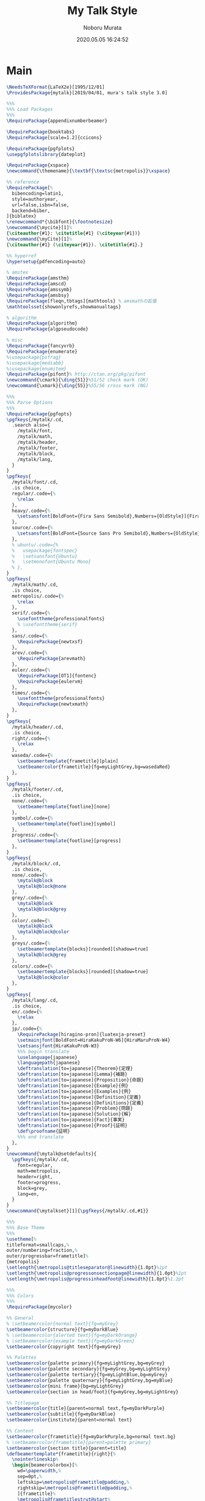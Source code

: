 #+TITLE: My Talk Style
#+AUTHOR: Noboru Murata
#+EMAIL: noboru.murata@gmail.com
#+DATE: 2020.05.05 16:24:52
#+STARTUP: hidestars content
#+OPTIONS: date:t H:4 num:nil toc:nil \n:nil
#+OPTIONS: @:t ::t |:t ^:t -:t f:t *:t TeX:t LaTeX:t 
#+OPTIONS: skip:nil d:nil todo:t pri:nil tags:not-in-toc
#+PROPERTY: header-args+ :tangle mytalk.sty
# C-c C-v t tangle

* Main
#+begin_src latex
\NeedsTeXFormat{LaTeX2e}[1995/12/01]
\ProvidesPackage{mytalk}[2019/04/01, mura's talk style 3.0]

%%% 
%%% Load Packages
%%%
\RequirePackage{appendixnumberbeamer}

\RequirePackage{booktabs}
\RequirePackage[scale=1.2]{ccicons}

\RequirePackage{pgfplots}
\usepgfplotslibrary{dateplot}

\RequirePackage{xspace}
\newcommand{\themename}{\textbf{\textsc{metropolis}}\xspace}

%% reference
\RequirePackage[%
  bibencoding=latin1,
  style=authoryear,
  url=false,isbn=false,
  backend=biber,
]{biblatex} 
\renewcommand*{\bibfont}{\footnotesize}
\newcommand{\mycite}[1]%
{\citeauthor{#1}: \citetitle{#1} (\citeyear{#1})}
\newcommand{\myCite}[1]%
{\citeauthor{#1} (\citeyear{#1}). \citetitle{#1}.}

%% hyperref
\hypersetup{pdfencoding=auto}

% amstex
\RequirePackage{amsthm}
\RequirePackage{amscd}
\RequirePackage{amssymb}
\RequirePackage{amsbsy}
\RequirePackage[fleqn,tbtags]{mathtools} % amsmathの拡張
\mathtoolsset{showonlyrefs,showmanualtags}

% algorithm
\RequirePackage{algorithm}
\RequirePackage{algpseudocode}

% misc
\RequirePackage{fancyvrb}
\RequirePackage{enumerate}
%\usepackage{psfrag}
%\usepackage{mediabb}
%\usepackage{enumitem}
\RequirePackage{pifont}% http://ctan.org/pkg/pifont
\newcommand{\cmark}{\ding{51}}%51/52 check mark (OK)
\newcommand{\xmark}{\ding{55}}%55/56 cross mark (NG)

%%% 
%%% Parse Options
%%%
\RequirePackage{pgfopts}
\pgfkeys{/mytalk/.cd,
  .search also={
    /mytalk/font,
    /mytalk/math,
    /mytalk/header,
    /mytalk/footer,
    /mytalk/block,
    /mytalk/lang,
  }
}
\pgfkeys{
  /mytalk/font/.cd,
  .is choice,
  regular/.code={%
    \relax
  },
  heavy/.code={%
    \setsansfont[BoldFont={Fira Sans Semibold},Numbers={OldStyle}]{Fira Sans Book}
  },
  source/.code={%
    \setsansfont[BoldFont={Source Sans Pro Semibold},Numbers={OldStyle}]{Source Sans Pro}
  },
  % ubuntu/.code={%
  %   usepackage{fontspec}
  %   \setsansfont{Ubuntu}
  %   \setmonofont{Ubuntu Mono}
  % },
}
\pgfkeys{
  /mytalk/math/.cd,
  .is choice,
  metropolis/.code={%
    \relax
  },
  serif/.code={%
    \usefonttheme{professionalfonts} 
    % \usefonttheme{serif}
  },
  sans/.code={%
    \RequirePackage{newtxsf}
  },
  arev/.code={%
    \RequirePackage{arevmath}
  },
  euler/.code={%
    \RequirePackage[OT1]{fontenc}
    \RequirePackage{eulervm}
  },
  times/.code={%
    \usefonttheme{professionalfonts} 
    \RequirePackage{newtxmath}
  },
}
\pgfkeys{
  /mytalk/header/.cd,
  .is choice,
  right/.code={%
    \relax
  },
  waseda/.code={%
    \setbeamertemplate{frametitle}[plain]
    \setbeamercolor{frametitle}{fg=myLightGrey,bg=wasedaRed}
  },
}
\pgfkeys{
  /mytalk/footer/.cd,
  .is choice,
  none/.code={%
    \setbeamertemplate{footline}[none]
  },
  symbol/.code={%
    \setbeamertemplate{footline}[symbol]
  },
  progress/.code={%
    \setbeamertemplate{footline}[progress]
  },
}
\pgfkeys{
  /mytalk/block/.cd,
  .is choice,
  none/.code={%
    \mytalk@block
    \mytalk@block@none
  },
  grey/.code={%
    \mytalk@block
    \mytalk@block@grey
  },
  color/.code={%
    \mytalk@block
    \mytalk@block@color
  },
  greys/.code={%
    \setbeamertemplate{blocks}[rounded][shadow=true]
    \mytalk@block@grey
  },
  colors/.code={%
    \setbeamertemplate{blocks}[rounded][shadow=true]
    \mytalk@block@color
  },
}
\pgfkeys{
  /mytalk/lang/.cd,
  .is choice,
  en/.code={%
    \relax
  },
  jp/.code={%
    \RequirePackage[hiragino-pron]{luatexja-preset}
    \setmainjfont[BoldFont=HiraKakuProN-W6]{HiraMaruProN-W4}
    \setsansjfont{HiraKakuProN-W3}
    %%% begin translate
    \uselanguage{japanese}
    \languagepath{japanese}
    \deftranslation[to=japanese]{Theorem}{定理}
    \deftranslation[to=japanese]{Lemma}{補題}
    \deftranslation[to=japanese]{Proposition}{命題}
    \deftranslation[to=japanese]{Example}{例}
    \deftranslation[to=japanese]{Examples}{例}
    \deftranslation[to=japanese]{Definition}{定義}
    \deftranslation[to=japanese]{Definitions}{定義}
    \deftranslation[to=japanese]{Problem}{問題}
    \deftranslation[to=japanese]{Solution}{解}
    \deftranslation[to=japanese]{Fact}{事実}
    \deftranslation[to=japanese]{Proof}{証明}
    \def\proofname{証明}
    %%% end translate
  },
}
\newcommand{\mytalk@setdefaults}{
  \pgfkeys{/mytalk/.cd,
    font=regular,
    math=metropolis,
    header=right,
    footer=progress,
    block=grey,
    lang=en,
  }
}  
\newcommand{\mytalkset}[1]{\pgfkeys{/mytalk/.cd,#1}}

%%% 
%%% Base Theme 
%%%
\usetheme[%
titleformat=smallcaps,%
outer/numbering=fraction,%
outer/progressbar=frametitle]%
{metropolis}
\setlength{\metropolis@titleseparator@linewidth}{1.0pt}%1pt
\setlength{\metropolis@progressonsectionpage@linewidth}{1.0pt}%1pt
\setlength{\metropolis@progressinheadfoot@linewidth}{1.8pt}%1.2pt

%%% 
%%% Colors
%%%
\RequirePackage{mycolor}

%% General
% \setbeamercolor{normal text}{fg=myGrey}
\setbeamercolor{structure}{fg=myDarkBlue}
% \setbeamercolor{alerted text}{fg=myDarkOrange}
% \setbeamercolor{example text}{fg=myDarkGreen}
\setbeamercolor{copyright text}{fg=myGrey}

%% Palettes
\setbeamercolor{palette primary}{fg=myLightGrey,bg=myGrey}
\setbeamercolor{palette secondary}{fg=myGrey,bg=myLightGrey}
\setbeamercolor{palette tertiary}{fg=myLightBlue,bg=myGrey}
\setbeamercolor{palette quaternary}{fg=myLightGrey,bg=myBlue}
\setbeamercolor{mini frame}{bg=myLightGrey}
\setbeamercolor{section in head/foot}{fg=myGrey,bg=myLightGrey}

%% Titlepage
\setbeamercolor{title}{parent=normal text,fg=myDarkPurple}
\setbeamercolor{subtitle}{fg=myDarkBlue}
\setbeamercolor{institute}{parent=normal text}

%% Content
\setbeamercolor{frametitle}{fg=myDarkPurple,bg=normal text.bg}
% \setbeamercolor{frametitle}{parent=palette primary}
\setbeamercolor{section title}{parent=title}
\defbeamertemplate*{frametitle}{right}{%
  \nointerlineskip%
  \begin{beamercolorbox}[%
    wd=\paperwidth,%
    sep=0pt,%
    leftskip=\metropolis@frametitle@padding,%
    rightskip=\metropolis@frametitle@padding,%
    ]{frametitle}%
    \metropolis@frametitlestrut@start%
    \hfill\insertframetitle%
    \nolinebreak%
    \metropolis@frametitlestrut@end%
  \end{beamercolorbox}%
}
% \setbeamertemplate{frametitle}[right]
\addtobeamertemplate{frametitle}{}{%
  \usebeamertemplate*{progress bar in head/foot}
}

% %% Blocks
\newcommand{\mytalk@block}{%
  \setbeamertemplate{block begin}{\metropolis@block{}}
  \setbeamertemplate{block alerted begin}{\metropolis@block{ alerted}}
  \setbeamertemplate{block example begin}{\metropolis@block{ example}}
  \setbeamertemplate{block end}{\end{beamercolorbox}\vspace*{0.2ex}}
  \setbeamertemplate{block alerted end}{\end{beamercolorbox}\vspace*{0.2ex}}
  \setbeamertemplate{block example end}{\end{beamercolorbox}\vspace*{0.2ex}}
}
\newcommand{\mytalk@block@color}{%
  \setbeamercolor{block title}{fg=white,bg=myBlue}
  \setbeamercolor{block body}{fg=myGrey, bg=myLightBlue}
  \setbeamercolor{block title example}{fg=white, bg=myGreen}
  \setbeamercolor{block body example}{fg=myGrey, bg=myLightGreen}
  \setbeamercolor{block title alerted}{fg=white, bg=myOrange}
  \setbeamercolor{block body alerted}{fg=myGrey, bg=myLightOrange}
}
\newcommand{\mytalk@block@none}{%
  \setbeamercolor{block title}{%
    use=normal text,
    fg=normal text.fg,
    bg=
  }
  \setbeamercolor{block body}{%
    bg=
  }
  \setbeamercolor{block title alerted}{%
    use={block title, alerted text},
    bg=block title.bg,
    fg=alerted text.fg
  }
  \setbeamercolor{block title example}{%
    use={block title, example text},
    bg=block title.bg,
    fg=example text.fg
  }
  \setbeamercolor{block body alerted}{%
    bg=
  }
  \setbeamercolor{block body example}{%
    bg=
  }
}
\newcommand{\mytalk@block@grey}{%
  \setbeamercolor{block title}{%
    use=normal text,
    fg=normal text.fg,
    bg=normal text.bg!85!fg
  }
  \setbeamercolor{block body}{%
    use={block title, normal text},
    bg=block title.bg!50!normal text.bg
  }
  \setbeamercolor{block title alerted}{%
    use={block title, alerted text},
    bg=block title.bg,
    fg=alerted text.fg
  }
  \setbeamercolor{block title example}{%
    use={block title, example text},
    bg=block title.bg,
    fg=example text.fg
  }
  \setbeamercolor{block body alerted}{%
    use={block title, normal text},
    bg=block title.bg!50!normal text.bg
  }
  \setbeamercolor{block body example}{%
    use={block title, normal text},
    bg=block title.bg!50!normal text.bg
  }
}
  
%% Notes
\setbeamercolor{note page}{fg=myGrey,bg=myLightGrey}
\setbeamercolor{note title}{fg=white, bg=myGrey}
\setbeamercolor{note date}{parent=note title}

%% Page Number
\setbeamercolor{page number in head/foot}{fg=myGrey}
\setbeamercolor{qed}{fg=myGreen}
\setbeamercolor{itemize item}{fg=myBlue}
\setbeamercolor{itemize subitem}{fg=myRed}
\setbeamercolor{itemize subsubitem}{fg=myPurple}

%% Progress Bar
\setbeamercolor{progress bar}{%
  fg=myPurple,
  bg=myLightPurple
}
% \setbeamercolor{progress bar}{ ... }
% \setbeamercolor{title separator}{ ... }
% \setbeamercolor{progress bar in head/foot}{ ... }
% \setbeamercolor{progress bar in section page}{ ... }

%%%
%%% Fonts
%%%
% \usefonttheme{professionalfonts} % required for mathspec
% \usefonttheme{serif}
% \usepackage[english]{babel}
% \usepackage[latin1]{inputenc}
% \usepackage{times}
% \RequirePackage[T1]{fontenc}
% \RequirePackage[full]{textcomp}
% \RequirePackage[osf]{newpxtext} % osf for text, not math
% \RequirePackage{cantarell} % sans serif
% \RequirePackage[varqu,varl]{inconsolata} % sans serif mono font
% \RequirePackage[bigdelims,vvarbb]{newpxmath} % bb from STIX
% \RequirePackage[cal=boondoxo]{mathalfa} %\mathcal, \mathbb, \mathfrak

%% Main Fonts 
% \setsansfont[BoldFont={Fira Sans}, Numbers={OldStyle}]{Fira Sans Light}
% \setsansfont[BoldFont={Fira Sans Semibold}, Numbers={OldStyle}]{Fira Sans}
% \setsansfont[BoldFont={Source Sans Pro Semibold}, Numbers={OldStyle}]{Source Sans Pro}
% \setsansfont[BoldFont={Fira Sans Semibold}, Numbers={OldStyle}]{Fira Sans Book}

%% Title Page
% \setbeamerfont{title}{family=\sffamily, size=\huge}
% \setbeamerfont{subtitle}{size=\Large}
% \setbeamerfont{date}{size=\large}
% \setbeamerfont{author}{size=\large}
% \setbeamerfont{institute}{size=\large}

%% Section
% \setbeamerfont{section title}{size=\Large}

%% Content
% \setbeamerfont{frametitle}{family=\sffamily, size=\Large}
% \setbeamerfont{copyright text}{size=\tiny}
% \setbeamerfont{block title}{series=\sffamily, size=\large}
% \setbeamerfont{block title alerted}{family=\sffamily, size=\large}
% \setbeamerfont{block title example}{family=\sffamily, size=\large}
% \setbeamerfont{caption}{size=\small}
% \setbeamerfont{caption name}{family=\small}
% \setbeamerfont{page number in head/foot}{size=\scriptsize}

%%% 
%%% Navigation
%%% cf. https://tex.stackexchange.com/questions/59742/progress-bar-for-latex-beamer
%%%
\newcommand{\my@bigsize}{9}
\newcommand{\my@medsize}{7}
\newcommand{\my@smallsize}{5}

\newlength{\my@tempsize}

\newcounter{my@sectnum}

\newcommand{\my@lastdigit}[1]{%
  \loop\ifnum\value{#1}>9\addtocounter{#1}{-10}\repeat
  \arabic{#1}%
}

\newcommand\my@fixedbox[2]{%
  \makebox[#1]{\rule[-1ex]{0pt}{3.25ex}#2}%
}

\RequirePackage{tcolorbox}
\newtcbox{\mybox}[1][red]{on line,
  arc=2pt,colback=#1!50!white,colframe=#1!90!black,
  boxrule=.5pt,boxsep=0pt,
  left=0pt,right=0pt,top=-1pt,bottom=-.5pt
}
\newcommand\my@colorbox[3]{%
  {\setlength{\fboxsep}{0pt}\mybox[#1]{\my@fixedbox{#2}{#3}}}%
}

\let\my@temptext\relax
\newcommand{\my@navbox}[1][]{%
  \if\relax\detokenize{#1}\relax
  \def\my@tempbox{\my@fixedbox}%
  \else
  \def\my@tempbox{\my@colorbox{#1}}%
  \fi
  \ifx\my@box\my@bigbox
  \def\my@temptext{\my@lastdigit{my@sectnum}}%
  \fi
  \ifx\my@box\my@medbox
  \def\my@temptext{$\circ$}%
  \fi
  \ifx\my@box\my@smallbox
  \def\my@temptext{$\cdot$}%
  \fi
  \my@tempbox{\my@tempsize}{\my@temptext}%
}

\defbeamertemplate{navigation box}{title}{%
  \setlength{\my@tempsize}{\my@box@size pt}%
  \my@fixedbox{\my@tempsize}{\ccShareAlike}%\ccbysa}%\diamondsuit
}

\defbeamertemplate{navigation box}{cur}{%
  \setlength{\my@tempsize}{\my@box@size pt}%
  \my@navbox[myPaleBlue]%
}

\defbeamertemplate{navigation box}{todo}{%
  \setlength{\my@tempsize}{\my@box@size pt}%
  \my@navbox
}

\newcommand{\my@bigbox}{\global\let\my@box@size=\my@bigsize\usebeamertemplate{navigation box}}
\newcommand{\my@medbox}{\global\let\my@box@size=\my@medsize\usebeamertemplate{navigation box}}
\newcommand{\my@smallbox}{\global\let\my@box@size=\my@smallsize\usebeamertemplate{navigation box}}

\renewcommand{\sectionentry}[5]{\global\let\my@box=\my@bigbox\setcounter{my@sectnum}{#1}}
\renewcommand{\beamer@subsectionentry}[5]{\global\let\my@box=\my@medbox}

\renewcommand{\slideentry}[6]{%
  \def\my@temp@i{1/1}%
  \def\my@temp@ii{#4}%
  \ifx\my@temp@i\my@temp@ii % title page
  \setbeamertemplate{navigation box}[title]%
  \else
  \setbeamertemplate{navigation box}[todo]%
  \fi
  \ifnum\c@section=#1
  \ifnum\c@subsection=#2
  \ifnum\c@subsectionslide=#3%
  \setbeamertemplate{navigation box}[cur]%
  \fi
  \fi
  \fi
  \ifx\my@temp@i\my@temp@ii % title page
  \beamer@link(#4){\my@bigbox}%
  \else
  \beamer@link(#4){\my@box}%
  \fi
  \global\let\my@box=\my@smallbox
}

\defbeamertemplate{footline}{progress}
{%
  % {\color{teal}\hrule}
  \hbox{%
    \begin{beamercolorbox}[wd=.8\paperwidth,ht=2.25ex,dp=1ex,left]{footline}%
      \kern2em\dohead
    \end{beamercolorbox}%
    \begin{beamercolorbox}[wd=.2\paperwidth,ht=2.25ex,dp=1ex,right]{footline}%
      \insertframenumber{}/\inserttotalframenumber\kern2em
    \end{beamercolorbox}%
  }%
}
\defbeamertemplate{footline}{symbol}
{%
  \setbeamertemplate{navigation symbols}[default]%
  \hbox{%
  \begin{beamercolorbox}[wd=.8\paperwidth,ht=2.25ex,dp=1ex,left]{footline}%
    \kern2em\usebeamertemplate***{navigation symbols}%
  \end{beamercolorbox}%
  \begin{beamercolorbox}[wd=.2\paperwidth,ht=2.25ex,dp=1ex,right]{footline}%
    \insertframenumber{}/\inserttotalframenumber\kern2em
  \end{beamercolorbox}%
  }%
}
\defbeamertemplate{footline}{none}
{%
  \setbeamertemplate{navigation symbols}{}
  \begin{beamercolorbox}[wd=\paperwidth,ht=2.25ex,dp=1ex,right]{footline}%
    \insertframenumber{}/\inserttotalframenumber\kern2em
  \end{beamercolorbox}%
}

% \AtBeginSection[]
% {
%   \begin{frame}<beamer>
%     \frametitle{outline}
%     \tableofcontents[sectionstyle=show/shaded,subsectionstyle=show/show/hide]
%     % \tableofcontents[sectionstyle=show/hide,subsectionstyle=show/show/hide]
%   \end{frame}
% }

%   \AtBeginSubsection[]
% {
%   \begin{frame}<beamer>
%     \frametitle{Outline}
%     \tableofcontents[sectionstyle=show/shaded,subsectionstyle=show/shaded/hide]
%   \end{frame}
% }
% \beamerdefaultoverlayspecification{<+->}

%%%
%%% process options
%%%
\mytalk@setdefaults
\ProcessPgfOptions{/mytalk}

%%% 
\endinput
#+end_src

* References
  - tufte package
  - https://github.com/fmarotta/kaobook
  - https://bedienhaptik.de
* COMMENT Local file settings for Emacs

# Local Variables:
# time-stamp-line-limit: 1000
# time-stamp-format: "%04y.%02m.%02d %02H:%02M:%02S"
# time-stamp-active: t
# time-stamp-start: "#\\+DATE:[ \t]*"
# time-stamp-end: "$"
# org-src-preserve-indentation: t
# org-edit-src-content-indentation: 0
# End:

